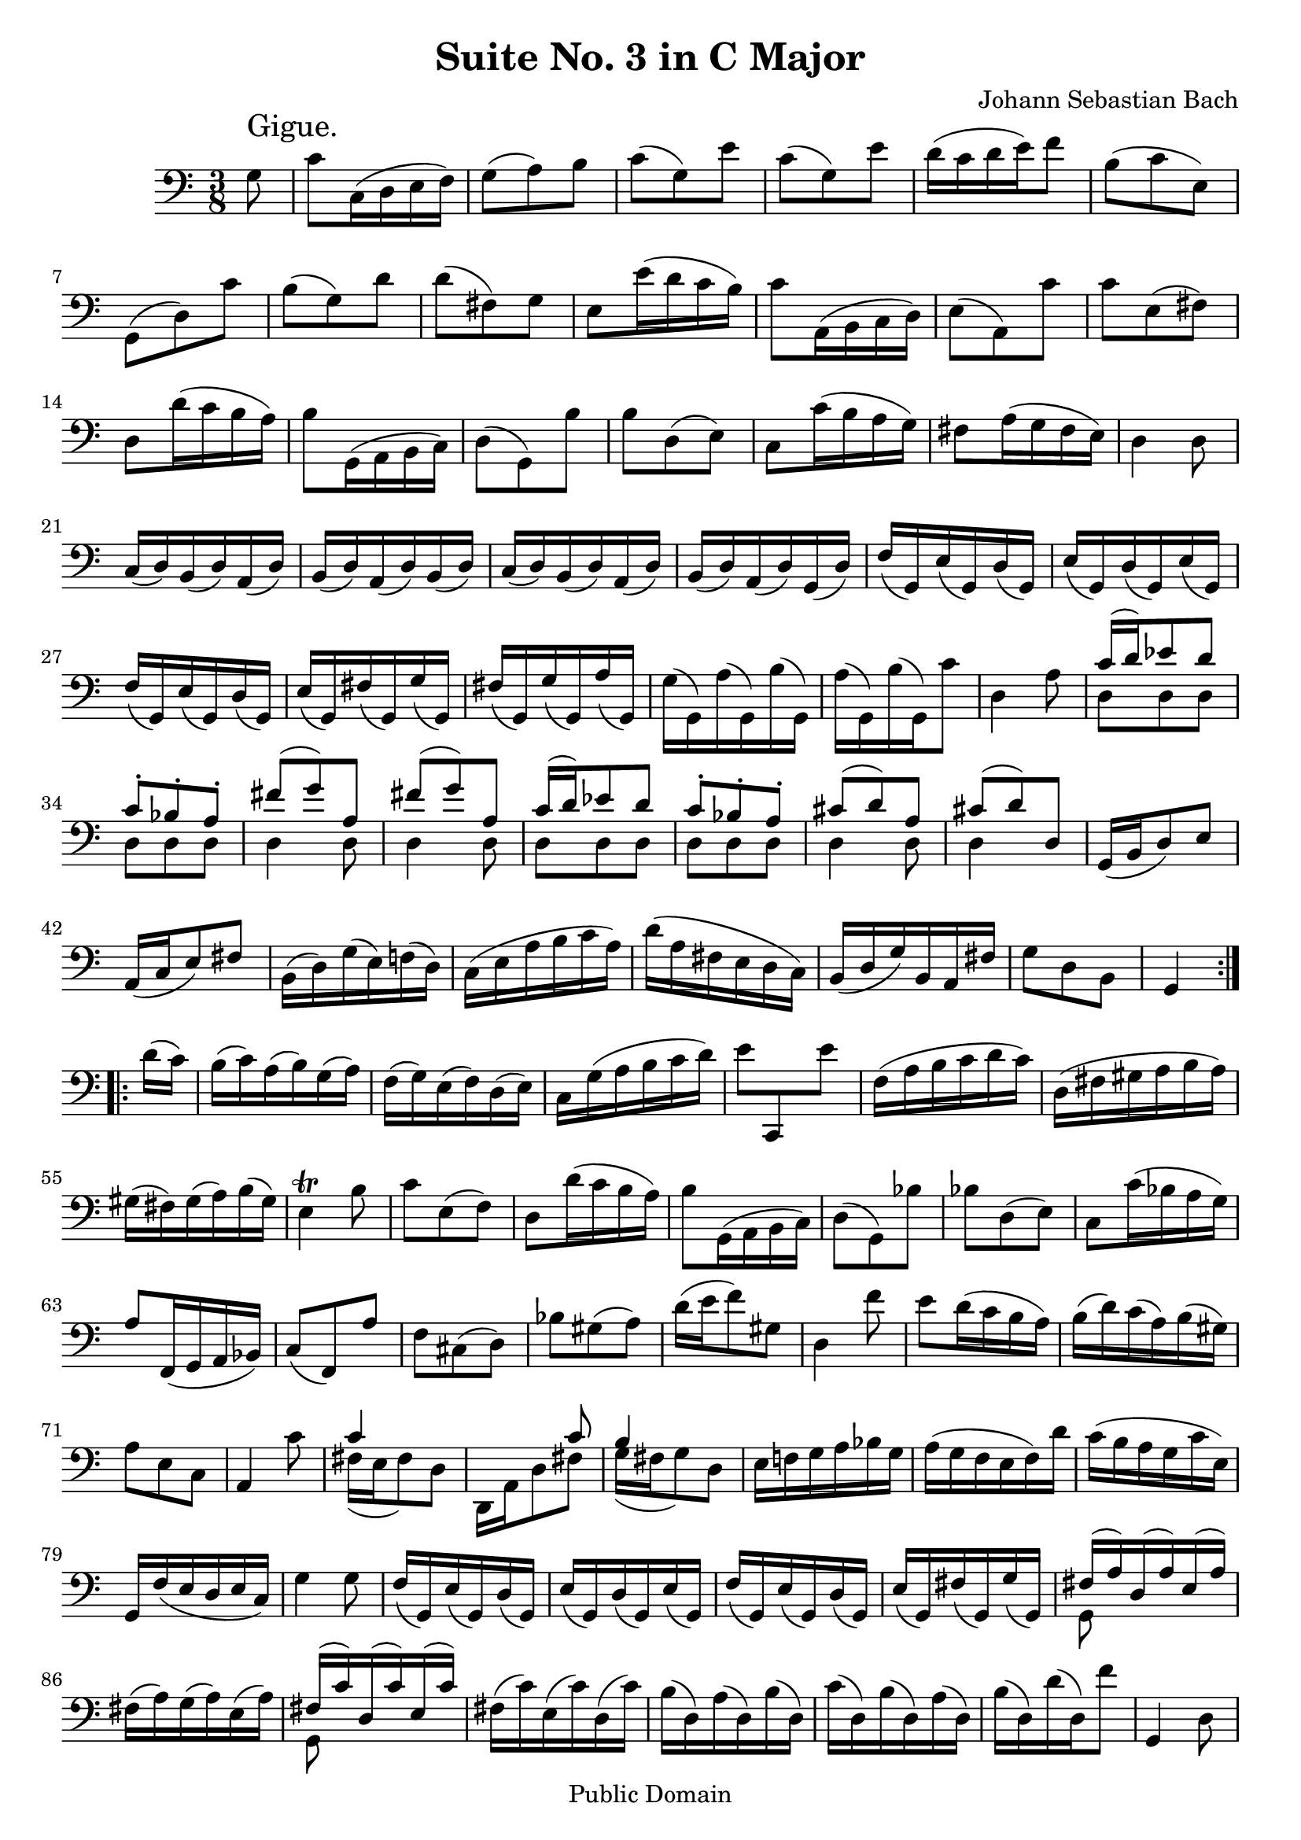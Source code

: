 \version "2.10.0"

\header {
  title = "Suite No. 3 in C Major"
  composer = "Johann Sebastian Bach"
  mutopiatitle = "Suite No. 3 in C Major"
  mutopiacomposer = "BachJS"
  mutopiainstrument = "Cello"
  mutopiaopus = "BWV 1009"
  date = "18th Century"
  source = "Bach Gesellschaft"
  style = "Baroque"
  copyright = "Public Domain"
  maintainer = "Stelios Samelis"
  lastupdated = "2006/December/18"
  version = "2.6.0"
 footer = "Mutopia-2006/12/21-890"
 tagline = \markup { \override #'(box-padding . 1.0) \override #'(baseline-skip . 2.7) \box \center-align { \small \line { Sheet music from \with-url #"http://www.MutopiaProject.org" \line { \teeny www. \hspace #-1.0 MutopiaProject \hspace #-1.0 \teeny .org \hspace #0.5 } • \hspace #0.5 \italic Free to download, with the \italic freedom to distribute, modify and perform. } \line { \small \line { Typeset using \with-url #"http://www.LilyPond.org" \line { \teeny www. \hspace #-1.0 LilyPond \hspace #-1.0 \teeny .org } by \maintainer \hspace #-1.0 . \hspace #0.5 Reference: \footer } } \line { \teeny \line { This sheet music has been placed in the public domain by the typesetter, for details see: \hspace #-0.5 \with-url #"http://creativecommons.org/licenses/publicdomain" http://creativecommons.org/licenses/publicdomain } } } }
}

\score {
 \context Staff = "up" {
 \clef bass
 \key c \major
 \time 3/8
 \set Staff.midiInstrument = "contrabass"
 \override TextScript #'padding = #2.5
 \repeat volta 2 { \partial 8 g8^\markup { \huge "Gigue." } c'8 c16( d e f) g8( a) b c'( g) e' c'( g) e' d'16( c' d' e') f'8
 b8( c' e) g,( d) c' b( g) d' d'( fis) g e8 e'16( d' c' b) c'8 a,16( b, c d) e8( a,) c' c' e( fis) d8 d'16( c' b a)
 b8 g,16( a, b, c) d8( g,) b b d( e) c8 c'16( b a g) fis8 a16( g fis e) d4 d8
 c16( d) b,( d) a,( d) b,( d) a,( d) b,( d) c( d) b,( d) a,( d) b,( d) a,( d) g,( d)
 f16( g,) e( g,) d( g,) e( g,) d( g,) e( g,) f( g,) e( g,) d( g,) e( g,) fis( g,) g( g,) fis( g,) g( g,) a( g,) g( g,) a( g,) b( g,)
 a16( g,) b( g,) c'8 d4 a8
 << { c'16( d') ees'8 d' c'8\staccato bes\staccato a\staccato fis'8( g') a fis'( g') a c'16( d') ees'8 d'
 c'8\staccato bes\staccato a\staccato cis'8( d') a cis'8( d') d } \\ { d8 d d d d d d4 d8 d4 d8 d8 d d d d d d4 d8 d4 s8 } >>
 g,16( b, d8) e a,16( c e8) fis b,16( d) g( e) f!( d) c( e a b c' a) d'( a fis e d c) b,( d g) b, a, fis g8 d b, g,4 }
 \break
 \repeat volta 2 { d'16( c') b16( c') a( b) g( a) f( g) e( f) d( e) c16 g( a b c' d')
 \new Voice { \stemDown e'8[ \stemUp c, \stemDown e'] } f16( a b c' d' c') d( fis gis a b a)
 gis16( fis) gis( a) b( gis) e4^\trill b8 c'8 e( f) d8 d'16( c' b a) b8 g,16( a, b, c) d8( g,) bes bes d( e)
 c8 c'16( bes a g) a8 f,16( g, a, bes,) c8( f,) a f cis( d) bes gis( a) d'16( e' f'8) gis d4 f'8 e'8 d'16( c' b a)
 b16( d') c'( a) b( gis) a8 e c a,4 c'8 << { c'4 s8 s4 c'8 b4 s8 } \\ { fis16( e fis8) d d,16 a, d8 fis g16( fis g8) d } >>
 e16 f! g a bes g a( g f e f) d' c'( b a g c' e) g, f( e d e c) g4 g8 f16( g,) e( g,) d( g,) e( g,) d( g,) e( g,) f( g,) e( g,) d( g,)
 e16( g,) fis( g,) g( g,) << { fis16( a) d( a) e( a) } \\ { g,8 s4 } >> fis16( a) g( a) e( a) << { fis16( c') d( c') e( c') } \\ { g,8 s4 } >>
 fis16( c') e( c') d( c') b( d) a( d) b( d) c'( d) b( d) a( d) b( d) d'( d) f'8 g,4 d8
 << { f!16( g) aes8 g f8\staccato ees\staccato d\staccato b8( c') d b( c') d
 f16( g) aes8 g f8\staccato ees\staccato d\staccato fis8( g) d fis( g16) f!( e d) } \\
 { g,8 g, g, g, g, g, g,4 g,8 g,4 g,8 g,8 g, g, g, g, g, g,4 g,8 g,4 s8 } >>
 c16( e g8) a d16( f a8) b e16( g) c'( a) bes( g) a( f d f e d) g( d b, a, g, f,) e,( g, c) e, d, b, c8 e g <c, g, e c'>4 }
}

 \layout { }
 
  \midi {
    \context {
      \Score
      tempoWholesPerMinute = #(ly:make-moment 128 4)
      }
    }


}

